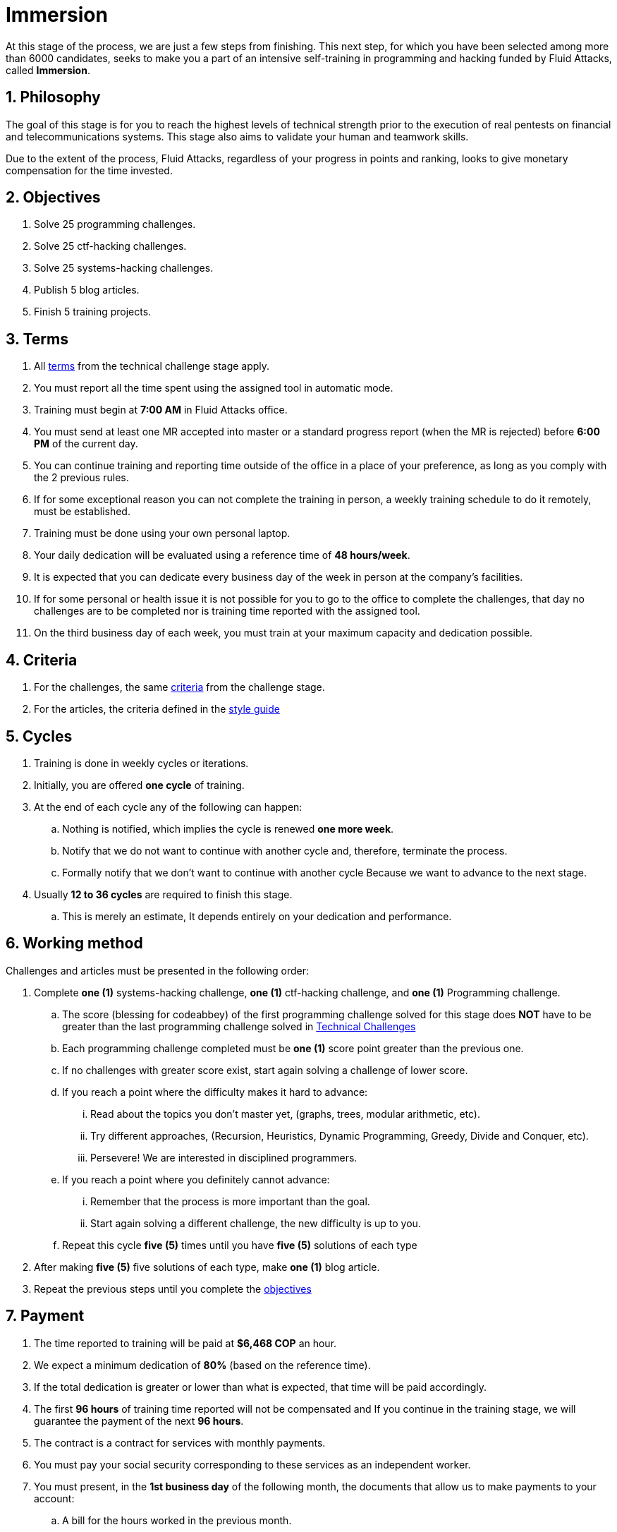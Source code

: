 :slug: careers/immersion/
:category: careers
:description: The main goal of the following page is to inform potential talents and people interested in working with us about our selection process. The immersion stage is a paid training period focused on acquiring the necessary knowledge and skills to solve everyday tasks.
:keywords: Fluid Attacks, Careers, Immersion, Selection, Process, Training
//:toc: yes
:translate: empleos/inmersion/

= Immersion

At this stage of the process,
we are just a few steps from finishing.
This next step, for which you have been selected
among more than +6000+ candidates,
seeks to make you a part of
an intensive self-training in programming and
+hacking+ funded by +Fluid Attacks+,
called *Immersion*.

== 1. Philosophy

The goal of this stage
is for you to reach the highest levels of technical strength
prior to the execution of real pentests
on financial and telecommunications systems.
This stage also aims to validate your human and
teamwork skills.

Due to the extent of the process,
+Fluid Attacks+, regardless of your progress in points and ranking,
looks to give monetary compensation for the time invested.

== 2. Objectives

. Solve +25+ programming challenges.
. Solve +25+ +ctf-hacking+ challenges.
. Solve +25+ +systems-hacking+ challenges.
. Publish +5+ blog articles.
. Finish +5+ training projects.

== 3. Terms

. All [button]#link:../technical-challenges/#terms[terms]#
from the technical challenge stage apply.
. You must report all the time spent
using the assigned tool in automatic mode.
. Training must begin at *7:00 AM*
in +Fluid Attacks+ office.
. You must send at least one +MR+ accepted into +master+
or a standard progress report (when the +MR+ is rejected)
before *6:00 PM* of the current day.
. You can continue training and
reporting time outside of the office in a place of your preference,
as long as you comply with the 2 previous rules.
. If for some exceptional reason
you can not complete the training in person,
a weekly training schedule to do it remotely,
must be established.
. Training must be done using your own personal laptop.
. Your daily dedication will be evaluated using a reference time
of *48 hours/week*.
. It is expected that you can dedicate every business day
of the week in person at the company's facilities.
. If for some personal or health issue
it is not possible for you to go to the office
to complete the challenges,
that day no challenges are to be completed
nor is training time reported with the assigned tool.
. On the third business day of each week,
you must train at your maximum capacity and dedication possible.

== 4. Criteria

. For the challenges,
the same [button]#link:../technical-challenges/#criteria[criteria]#
from the challenge stage.
. For the articles,
the criteria defined in the [button]#link:../../style/[style guide]#

== 5. Cycles

. Training is done in weekly cycles or iterations.
. Initially, you are offered *one cycle* of training.
. At the end of each cycle any of the following can happen:
.. Nothing is notified,
which implies the cycle is renewed *one more week*.
.. Notify that we do not want to continue with another cycle and,
therefore, terminate the process.
.. Formally notify that we don’t want to continue with another cycle
Because we want to advance to the next stage.
. Usually *12 to 36 cycles* are required to finish this stage.
.. This is merely an estimate,
It depends entirely on your dedication and performance.

== 6. Working method

Challenges and articles must be presented in the following order:

. Complete *one (1)* +systems-hacking+ challenge,
*one (1)* +ctf-hacking+ challenge,
and *one (1)* Programming challenge.

.. The score (blessing for codeabbey)
of the first programming challenge solved for this stage
does *NOT* have to be greater than the last programming challenge solved in
[button]#link:../technical-challenges/[Technical Challenges]#

.. Each programming challenge completed
must be *one (1)* score point greater than the previous one.

.. If no challenges with greater score exist,
start again solving a challenge of lower score.

.. If you reach a point where the difficulty makes it hard to advance:

... Read about the topics you don't master yet,
(graphs, trees, modular arithmetic, etc).
... Try different approaches,
(Recursion, Heuristics, Dynamic Programming, Greedy, Divide and Conquer, etc).
... Persevere! We are interested in disciplined programmers.

.. If you reach a point where you definitely cannot advance:
... Remember that the process is more important than the goal.
... Start again solving a different challenge, the new difficulty is up to you.

.. Repeat this cycle *five (5)* times
until you have *five (5)* solutions of each type

. After making *five (5)* five solutions of each type,
make *one (1)* blog article.

. Repeat the previous steps until you complete the [button]#link:../immersion/#objectives[objectives]#

== 7. Payment

. The time reported to training will be paid at *$6,468 COP* an hour.
. We expect a minimum dedication of *80%*
(based on the reference time).
. If the total dedication is greater or lower than what is expected,
that time will be paid accordingly.
. The first *96 hours* of training time reported will not be compensated and
If you continue in the training stage,
we will guarantee the payment of the next *96 hours*.
. The contract is a contract for services with monthly payments.
. You must pay your social security corresponding to these services
as an independent worker.
. You must present, in the *1st business day* of the following month,
the documents that allow us to make payments to your account:
.. A bill for the hours worked in the previous month.
.. Payment stub of your social security for the previous period.

If you live in the outskirts of Bogotá or Medellín,
you can initially perform the immersion process remotely
with all the other unalterable terms, *if and only if*:

. When we ask you to continue the immersion process in person
you accept to come to our facilities in maximum +7+
calendar days after the request.

. When you start the immersion process in person,
the hourly pay rate will be twice as much as indicated
(so you can cover transportation and accommodation costs).

. We guarantee minimum +4+ immersion cycles in this stage.

. We clarify that, in case of hiring, the job will be performed in person
in our facilities located in Medellín or Bogotá.
The immersion is still a stage of the selection process,
where we seek to improve the interaction with our team
and deepen other training topics.

If you are currently working somewhere else,
you can perform the immersion under the following conditions:

. Indicate the weekly dedication that you are willing to train
(minimum +8+ hours).

. Perform it remotely without moving to our facilities.

== 8. Get Started

This stage begins when:

. You finish the link:../technical-challenges/[technical challenge stage]
. You register as a third party in this [button]#link:../../../../forms/tercero[form]#
following these instructions:
.. *Business name:* Enter your full name.
.. *+ITIN/SSN+:* Follow the instructions in
link:https://www.irs.gov/individuals/international-taxpayers/taxpayer-identification-numbers-tin[+IRS+ website] and
attach the +PDF+ document.
.. *Concept:* Enter your first name and initial of your last name.
.. *Relation:* Supplier.
.. *Bank letter:* Attach the corresponding +PDF+
of the financial entity of your choice.
.. *Payment deadline:* 5 business days.
.. *Payment methods:* Ordinary.
.. *Reception of invoice and Reception days:* First day of every month.
.. *Fill out:* Enter your personal email account
(The same one with which you have been completing the selection process).
.. Fields that are not specified here are not mandatory and
do not need to be filled out.
. Send us an email (careers@autonomicmind.co) with the following:
.
[quote]
____________________________________________________________________
I have read and understood all the documentation and
terms of the immersion stage.
I accept the offer and confirm that I can start on AAAA/MM/DD.

Attached:

* ProfessionalCard.pdf (If it applies in your country and are an undergraduate)
* PaymentReceiptProfessionalCard.pdf
(If it applies in your country and are an undergraduate but don’t yet have it)
* Neither (If you have not graduated yet).
____________________________________________________________________

[IMPORTANT]
Other procedural details of how the every day training will be carried out,
the programming languages,
the documentation format and
the required tools, among others,
will be revealed on the first day of Immersion and
when you have finished all the items mentioned in this section.

== 9. End

The immersion stage ends under any of the following circumstances:

. You have successfully completed link:#objectives[the objectives]

. You have reached the maximum allowed of 10 failed +MR+.
This means an +MR+ that was not +merged+
due to failure to meet the criteria detailed in the documentation.

. You are not meeting all link:#terms[terms] and
link:#criteria[criteria] defined in this stage.

If you have any doubts,
don’t hesitate to contact us at careers@autonomicmind.co
